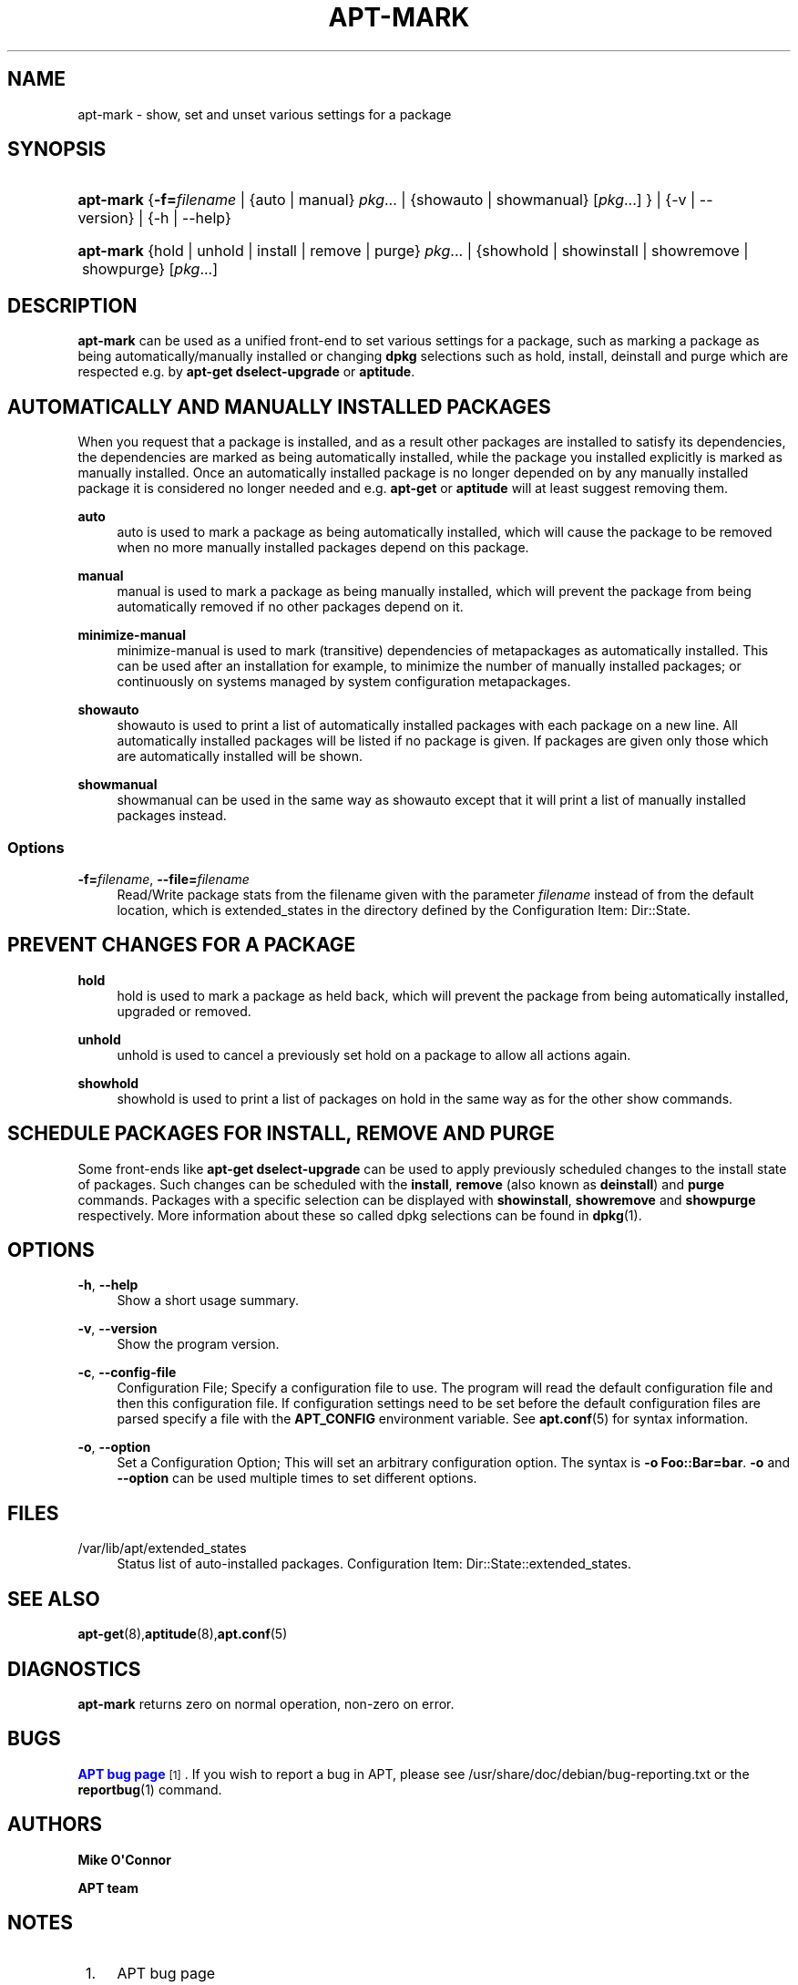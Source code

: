 '\" t
.\"     Title: apt-mark
.\"    Author: Mike O\*(AqConnor
.\" Generator: DocBook XSL Stylesheets vsnapshot <http://docbook.sf.net/>
.\"      Date: 11\ \&December\ \&2018
.\"    Manual: APT
.\"    Source: APT 2.7.12
.\"  Language: English
.\"
.TH "APT\-MARK" "8" "11\ \&December\ \&2018" "APT 2.7.12" "APT"
.\" -----------------------------------------------------------------
.\" * Define some portability stuff
.\" -----------------------------------------------------------------
.\" ~~~~~~~~~~~~~~~~~~~~~~~~~~~~~~~~~~~~~~~~~~~~~~~~~~~~~~~~~~~~~~~~~
.\" http://bugs.debian.org/507673
.\" http://lists.gnu.org/archive/html/groff/2009-02/msg00013.html
.\" ~~~~~~~~~~~~~~~~~~~~~~~~~~~~~~~~~~~~~~~~~~~~~~~~~~~~~~~~~~~~~~~~~
.ie \n(.g .ds Aq \(aq
.el       .ds Aq '
.\" -----------------------------------------------------------------
.\" * set default formatting
.\" -----------------------------------------------------------------
.\" disable hyphenation
.nh
.\" disable justification (adjust text to left margin only)
.ad l
.\" -----------------------------------------------------------------
.\" * MAIN CONTENT STARTS HERE *
.\" -----------------------------------------------------------------
.SH "NAME"
apt-mark \- show, set and unset various settings for a package
.SH "SYNOPSIS"
.HP \w'\fBapt\-mark\fR\ 'u
\fBapt\-mark\fR {\fB\-f=\fR\fB\fIfilename\fR\fR | {auto\ |\ manual}\ \fIpkg\fR...  | {showauto\ |\ showmanual}\ [\fIpkg\fR...] } | {\-v\ |\ \-\-version} | {\-h\ |\ \-\-help} 
.HP \w'\fBapt\-mark\fR\ 'u
\fBapt\-mark\fR {hold\ |\ unhold\ |\ install\ |\ remove\ |\ purge}\ \fIpkg\fR...  | {showhold\ |\ showinstall\ |\ showremove\ |\ showpurge}\ [\fIpkg\fR...]  
.SH "DESCRIPTION"
.PP
\fBapt\-mark\fR
can be used as a unified front\-end to set various settings for a package, such as marking a package as being automatically/manually installed or changing
\fBdpkg\fR
selections such as hold, install, deinstall and purge which are respected e\&.g\&. by
\fBapt\-get dselect\-upgrade\fR
or
\fBaptitude\fR\&.
.SH "AUTOMATICALLY AND MANUALLY INSTALLED PACKAGES"
.PP
When you request that a package is installed, and as a result other packages are installed to satisfy its dependencies, the dependencies are marked as being automatically installed, while the package you installed explicitly is marked as manually installed\&. Once an automatically installed package is no longer depended on by any manually installed package it is considered no longer needed and e\&.g\&.
\fBapt\-get\fR
or
\fBaptitude\fR
will at least suggest removing them\&.
.PP
\fBauto\fR
.RS 4
auto
is used to mark a package as being automatically installed, which will cause the package to be removed when no more manually installed packages depend on this package\&.
.RE
.PP
\fBmanual\fR
.RS 4
manual
is used to mark a package as being manually installed, which will prevent the package from being automatically removed if no other packages depend on it\&.
.RE
.PP
\fBminimize\-manual\fR
.RS 4
minimize\-manual
is used to mark (transitive) dependencies of metapackages as automatically installed\&. This can be used after an installation for example, to minimize the number of manually installed packages; or continuously on systems managed by system configuration metapackages\&.
.RE
.PP
\fBshowauto\fR
.RS 4
showauto
is used to print a list of automatically installed packages with each package on a new line\&. All automatically installed packages will be listed if no package is given\&. If packages are given only those which are automatically installed will be shown\&.
.RE
.PP
\fBshowmanual\fR
.RS 4
showmanual
can be used in the same way as
showauto
except that it will print a list of manually installed packages instead\&.
.RE
.SS "Options"
.PP
\fB\-f=\fR\fB\fIfilename\fR\fR, \fB\-\-file=\fR\fB\fIfilename\fR\fR
.RS 4
Read/Write package stats from the filename given with the parameter
\fIfilename\fR
instead of from the default location, which is
extended_states
in the directory defined by the Configuration Item:
Dir::State\&.
.RE
.SH "PREVENT CHANGES FOR A PACKAGE"
.PP
\fBhold\fR
.RS 4
hold
is used to mark a package as held back, which will prevent the package from being automatically installed, upgraded or removed\&.
.RE
.PP
\fBunhold\fR
.RS 4
unhold
is used to cancel a previously set hold on a package to allow all actions again\&.
.RE
.PP
\fBshowhold\fR
.RS 4
showhold
is used to print a list of packages on hold in the same way as for the other show commands\&.
.RE
.SH "SCHEDULE PACKAGES FOR INSTALL, REMOVE AND PURGE"
.PP
Some front\-ends like
\fBapt\-get dselect\-upgrade\fR
can be used to apply previously scheduled changes to the install state of packages\&. Such changes can be scheduled with the
\fBinstall\fR,
\fBremove\fR
(also known as
\fBdeinstall\fR) and
\fBpurge\fR
commands\&. Packages with a specific selection can be displayed with
\fBshowinstall\fR,
\fBshowremove\fR
and
\fBshowpurge\fR
respectively\&. More information about these so called dpkg selections can be found in
\fBdpkg\fR(1)\&.
.SH "OPTIONS"
.PP
\fB\-h\fR, \fB\-\-help\fR
.RS 4
Show a short usage summary\&.
.RE
.PP
\fB\-v\fR, \fB\-\-version\fR
.RS 4
Show the program version\&.
.RE
.PP
\fB\-c\fR, \fB\-\-config\-file\fR
.RS 4
Configuration File; Specify a configuration file to use\&. The program will read the default configuration file and then this configuration file\&. If configuration settings need to be set before the default configuration files are parsed specify a file with the
\fBAPT_CONFIG\fR
environment variable\&. See
\fBapt.conf\fR(5)
for syntax information\&.
.RE
.PP
\fB\-o\fR, \fB\-\-option\fR
.RS 4
Set a Configuration Option; This will set an arbitrary configuration option\&. The syntax is
\fB\-o Foo::Bar=bar\fR\&.
\fB\-o\fR
and
\fB\-\-option\fR
can be used multiple times to set different options\&.
.RE
.SH "FILES"
.PP
/var/lib/apt/extended_states
.RS 4
Status list of auto\-installed packages\&. Configuration Item:
Dir::State::extended_states\&.
.RE
.SH "SEE ALSO"
.PP
\fBapt-get\fR(8),\fBaptitude\fR(8),\fBapt.conf\fR(5)
.SH "DIAGNOSTICS"
.PP
\fBapt\-mark\fR
returns zero on normal operation, non\-zero on error\&.
.SH "BUGS"
.PP
\m[blue]\fBAPT bug page\fR\m[]\&\s-2\u[1]\d\s+2\&. If you wish to report a bug in APT, please see
/usr/share/doc/debian/bug\-reporting\&.txt
or the
\fBreportbug\fR(1)
command\&.
.SH "AUTHORS"
.PP
\fBMike O\*(AqConnor\fR
.RS 4
.RE
.PP
\fBAPT team\fR
.RS 4
.RE
.SH "NOTES"
.IP " 1." 4
APT bug page
.RS 4
\%http://bugs.debian.org/src:apt
.RE
